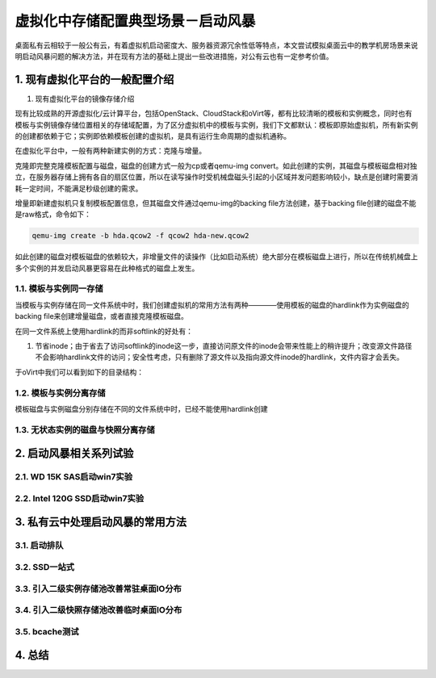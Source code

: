 ===================================
虚拟化中存储配置典型场景－启动风暴
===================================

桌面私有云相较于一般公有云，有着虚拟机启动密度大、服务器资源冗余性低等特点，本文尝试模拟桌面云中的教学机房场景来说明启动风暴问题的解决方法，并在现有方法的基础上提出一些改进措施，对公有云也有一定参考价值。

1. 现有虚拟化平台的一般配置介绍
===============================

1. 现有虚拟化平台的镜像存储介绍

现有比较成熟的开源虚拟化/云计算平台，包括OpenStack、CloudStack和oVirt等，都有比较清晰的模板和实例概念，同时也有模板与实例镜像存储位置相关的存储域配置，为了区分虚拟机中的模板与实例，我们下文都默认：模板即原始虚拟机，所有新实例的创建都依赖于它；实例即依赖模板创建的虚拟机，是具有运行生命周期的虚拟机通称。

在虚拟化平台中，一般有两种新建实例的方式：克隆与增量。

克隆即完整克隆模板配置与磁盘，磁盘的创建方式一般为cp或者qemu-img convert。如此创建的实例，其磁盘与模板磁盘相对独立，在服务器存储上拥有各自的扇区位置，所以在读写操作时受机械盘磁头引起的小区域并发问题影响较小，缺点是创建时需要消耗一定时间，不能满足秒级创建的需求。

增量即新建虚拟机只复制模板配置信息，但其磁盘文件通过qemu-img的backing file方法创建，基于backing file创建的磁盘不能是raw格式，命令如下：

.. code::

       qemu-img create -b hda.qcow2 -f qcow2 hda-new.qcow2

如此创建的磁盘对模板磁盘的依赖较大，非增量文件的读操作（比如启动系统）绝大部分在模板磁盘上进行，所以在传统机械盘上多个实例的并发启动风暴更容易在此种格式的磁盘上发生。

-----------------------
1.1. 模板与实例同一存储
-----------------------

当模板与实例存储在同一文件系统中时，我们创建虚拟机的常用方法有两种————使用模板的磁盘的hardlink作为实例磁盘的backing file来创建增量磁盘，或者直接克隆模板磁盘。

在同一文件系统上使用hardlink的而非softlink的好处有：

1. 节省inode；由于省去了访问softlink的inode这一步，直接访问原文件的inode会带来性能上的稍许提升；改变源文件路径不会影响hardlink文件的访问；安全性考虑，只有删除了源文件以及指向源文件inode的hardlink，文件内容才会丢失。

于oVirt中我们可以看到如下的目录结构：

-----------------------
1.2. 模板与实例分离存储
-----------------------

模板磁盘与实例磁盘分别存储在不同的文件系统中时，已经不能使用hardlink创建

-----------------------------------
1.3. 无状态实例的磁盘与快照分离存储
-----------------------------------

2. 启动风暴相关系列试验
=======================

---------------------------
2.1. WD 15K SAS启动win7实验
---------------------------

-------------------------------
2.2. Intel 120G SSD启动win7实验
-------------------------------

3. 私有云中处理启动风暴的常用方法
=================================

-------------
3.1. 启动排队
-------------

--------------
3.2. SSD一站式
--------------

-----------------------------------------
3.3. 引入二级实例存储池改善常驻桌面IO分布
-----------------------------------------

-----------------------------------------
3.4. 引入二级快照存储池改善临时桌面IO分布
-----------------------------------------

---------------
3.5. bcache测试
---------------

4. 总结 
=======
